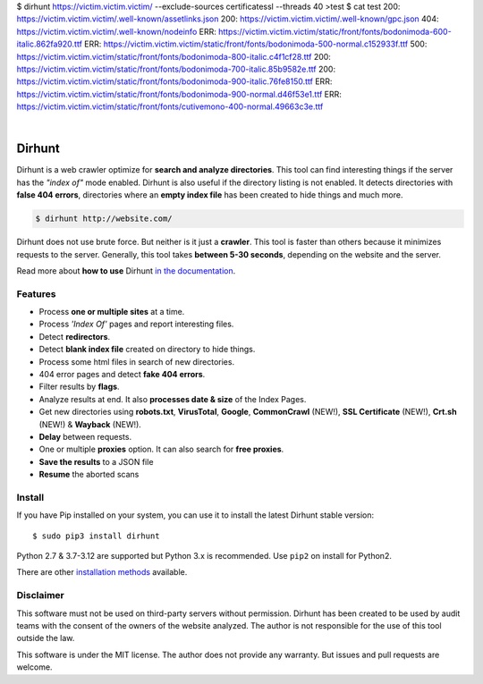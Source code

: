 $ dirhunt https://victim.victim.victim/ --exclude-sources certificatessl --threads 40 >test
$ cat test
200: https://victim.victim.victim/.well-known/assetlinks.json
200: https://victim.victim.victim/.well-known/gpc.json
404: https://victim.victim.victim/.well-known/nodeinfo
ERR: https://victim.victim.victim/static/front/fonts/bodonimoda-600-italic.862fa920.ttf
ERR: https://victim.victim.victim/static/front/fonts/bodonimoda-500-normal.c152933f.ttf
500: https://victim.victim.victim/static/front/fonts/bodonimoda-800-italic.c4f1cf28.ttf
200: https://victim.victim.victim/static/front/fonts/bodonimoda-700-italic.85b9582e.ttf
200: https://victim.victim.victim/static/front/fonts/bodonimoda-900-italic.76fe8150.ttf
ERR: https://victim.victim.victim/static/front/fonts/bodonimoda-900-normal.d46f53e1.ttf
ERR: https://victim.victim.victim/static/front/fonts/cutivemono-400-normal.49663c3e.ttf

.. image:: https://raw.githubusercontent.com/Nekmo/dirhunt/v0.2.0/images/dirhunt.png

|

.. image:: https://raw.githubusercontent.com/Nekmo/dirhunt/pip-rating-badge/pip-rating-badge.svg
  :target: https://github.com/Nekmo/dirhunt/actions/workflows/pip-rating.yml
  :alt: pip-rating badge

.. image:: https://img.shields.io/github/actions/workflow/status/Nekmo/dirhunt/test.yml?style=flat-square&maxAge=2592000&branch=develop
  :target: https://github.com/Nekmo/dirhunt/actions?query=workflow%3ATests
  :alt: Latest Tests CI build status

.. image:: https://img.shields.io/pypi/v/dirhunt.svg?style=flat-square
  :target: https://pypi.org/project/dirhunt/
  :alt: Latest PyPI version

.. image:: https://img.shields.io/pypi/pyversions/dirhunt.svg?style=flat-square
  :target: https://pypi.org/project/dirhunt/
  :alt: Python versions

.. image:: https://img.shields.io/codeclimate/maintainability/Nekmo/dirhunt.svg?style=flat-square
  :target: https://codeclimate.com/github/Nekmo/dirhunt
  :alt: Code Climate

.. image:: https://img.shields.io/codecov/c/github/Nekmo/dirhunt/master.svg?style=flat-square
  :target: https://codecov.io/github/Nekmo/dirhunt
  :alt: Test coverage

.. image:: https://img.shields.io/github/stars/Nekmo/dirhunt?style=flat-square
     :target: https://github.com/Nekmo/dirhunt
     :alt: Github stars


Dirhunt
#######

.. image:: https://asciinema.org/a/xPJXT0MhrvlZ8lJYJYkjxlice.png
     :target: https://asciinema.org/a/xPJXT0MhrvlZ8lJYJYkjxlice
     :align: center
     :alt: Dirhunt Demo Video


Dirhunt is a web crawler optimize for **search and analyze directories**. This tool can find interesting things if the
server has the *"index of"* mode enabled. Dirhunt is also useful if the directory listing is not enabled. It detects
directories with **false 404 errors**, directories where an **empty index file** has been created to hide things and
much more.

.. code-block:: console

    $ dirhunt http://website.com/

Dirhunt does not use brute force. But neither is it just a **crawler**. This tool is faster than others because it
minimizes requests to the server. Generally, this tool takes **between 5-30 seconds**, depending on the website and
the server.

Read more about **how to use** Dirhunt `in the documentation <http://docs.nekmo.org/dirhunt/usage.html>`_.


Features
========

* Process **one or multiple sites** at a time.
* Process *'Index Of'* pages and report interesting files.
* Detect **redirectors**.
* Detect **blank index file** created on directory to hide things.
* Process some html files in search of new directories.
* 404 error pages and detect **fake 404 errors**.
* Filter results by **flags**.
* Analyze results at end. It also **processes date & size** of the Index Pages.
* Get new directories using **robots.txt**, **VirusTotal**, **Google**, **CommonCrawl** (NEW!),
  **SSL Certificate** (NEW!), **Crt.sh** (NEW!) & **Wayback** (NEW!).
* **Delay** between requests.
* One or multiple **proxies** option. It can also search for **free proxies**.
* **Save the results** to a JSON file
* **Resume** the aborted scans


Install
=======
If you have Pip installed on your system, you can use it to install the latest Dirhunt stable version::

    $ sudo pip3 install dirhunt

Python 2.7 & 3.7-3.12 are supported but Python 3.x is recommended. Use ``pip2`` on install for Python2.

There are other `installation methods <http://docs.nekmo.org/dirhunt/installation.html>`_ available.


Disclaimer
==========
This software must not be used on third-party servers without permission. Dirhunt has been created to be used by audit
teams with the consent of the owners of the website analyzed. The author is not responsible for the use of this tool
outside the law.

This software is under the MIT license. The author does not provide any warranty. But issues and pull requests are
welcome.
